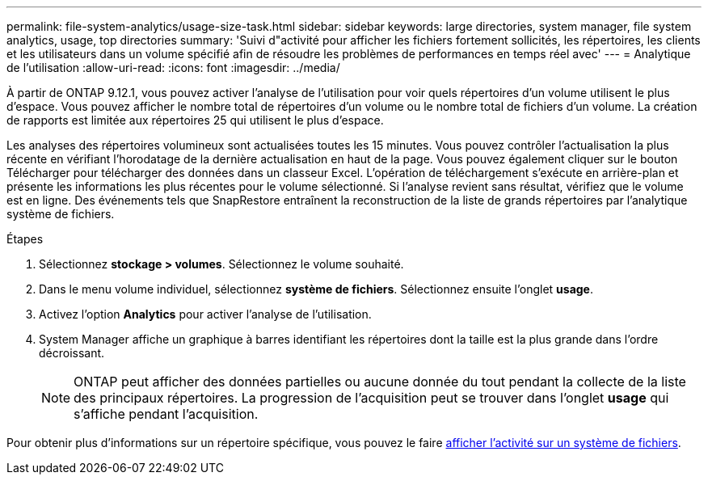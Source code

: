 ---
permalink: file-system-analytics/usage-size-task.html 
sidebar: sidebar 
keywords: large directories, system manager, file system analytics, usage, top directories 
summary: 'Suivi d"activité pour afficher les fichiers fortement sollicités, les répertoires, les clients et les utilisateurs dans un volume spécifié afin de résoudre les problèmes de performances en temps réel avec' 
---
= Analytique de l'utilisation
:allow-uri-read: 
:icons: font
:imagesdir: ../media/


[role="lead"]
À partir de ONTAP 9.12.1, vous pouvez activer l'analyse de l'utilisation pour voir quels répertoires d'un volume utilisent le plus d'espace. Vous pouvez afficher le nombre total de répertoires d'un volume ou le nombre total de fichiers d'un volume. La création de rapports est limitée aux répertoires 25 qui utilisent le plus d'espace.

Les analyses des répertoires volumineux sont actualisées toutes les 15 minutes. Vous pouvez contrôler l'actualisation la plus récente en vérifiant l'horodatage de la dernière actualisation en haut de la page. Vous pouvez également cliquer sur le bouton Télécharger pour télécharger des données dans un classeur Excel. L'opération de téléchargement s'exécute en arrière-plan et présente les informations les plus récentes pour le volume sélectionné. Si l'analyse revient sans résultat, vérifiez que le volume est en ligne. Des événements tels que SnapRestore entraînent la reconstruction de la liste de grands répertoires par l'analytique système de fichiers.

.Étapes
. Sélectionnez *stockage > volumes*. Sélectionnez le volume souhaité.
. Dans le menu volume individuel, sélectionnez *système de fichiers*. Sélectionnez ensuite l'onglet *usage*.
. Activez l'option *Analytics* pour activer l'analyse de l'utilisation.
. System Manager affiche un graphique à barres identifiant les répertoires dont la taille est la plus grande dans l'ordre décroissant.
+

NOTE: ONTAP peut afficher des données partielles ou aucune donnée du tout pendant la collecte de la liste des principaux répertoires. La progression de l'acquisition peut se trouver dans l'onglet *usage* qui s'affiche pendant l'acquisition.



Pour obtenir plus d'informations sur un répertoire spécifique, vous pouvez le faire xref:../task_nas_file_system_analytics_view.html[afficher l'activité sur un système de fichiers].
